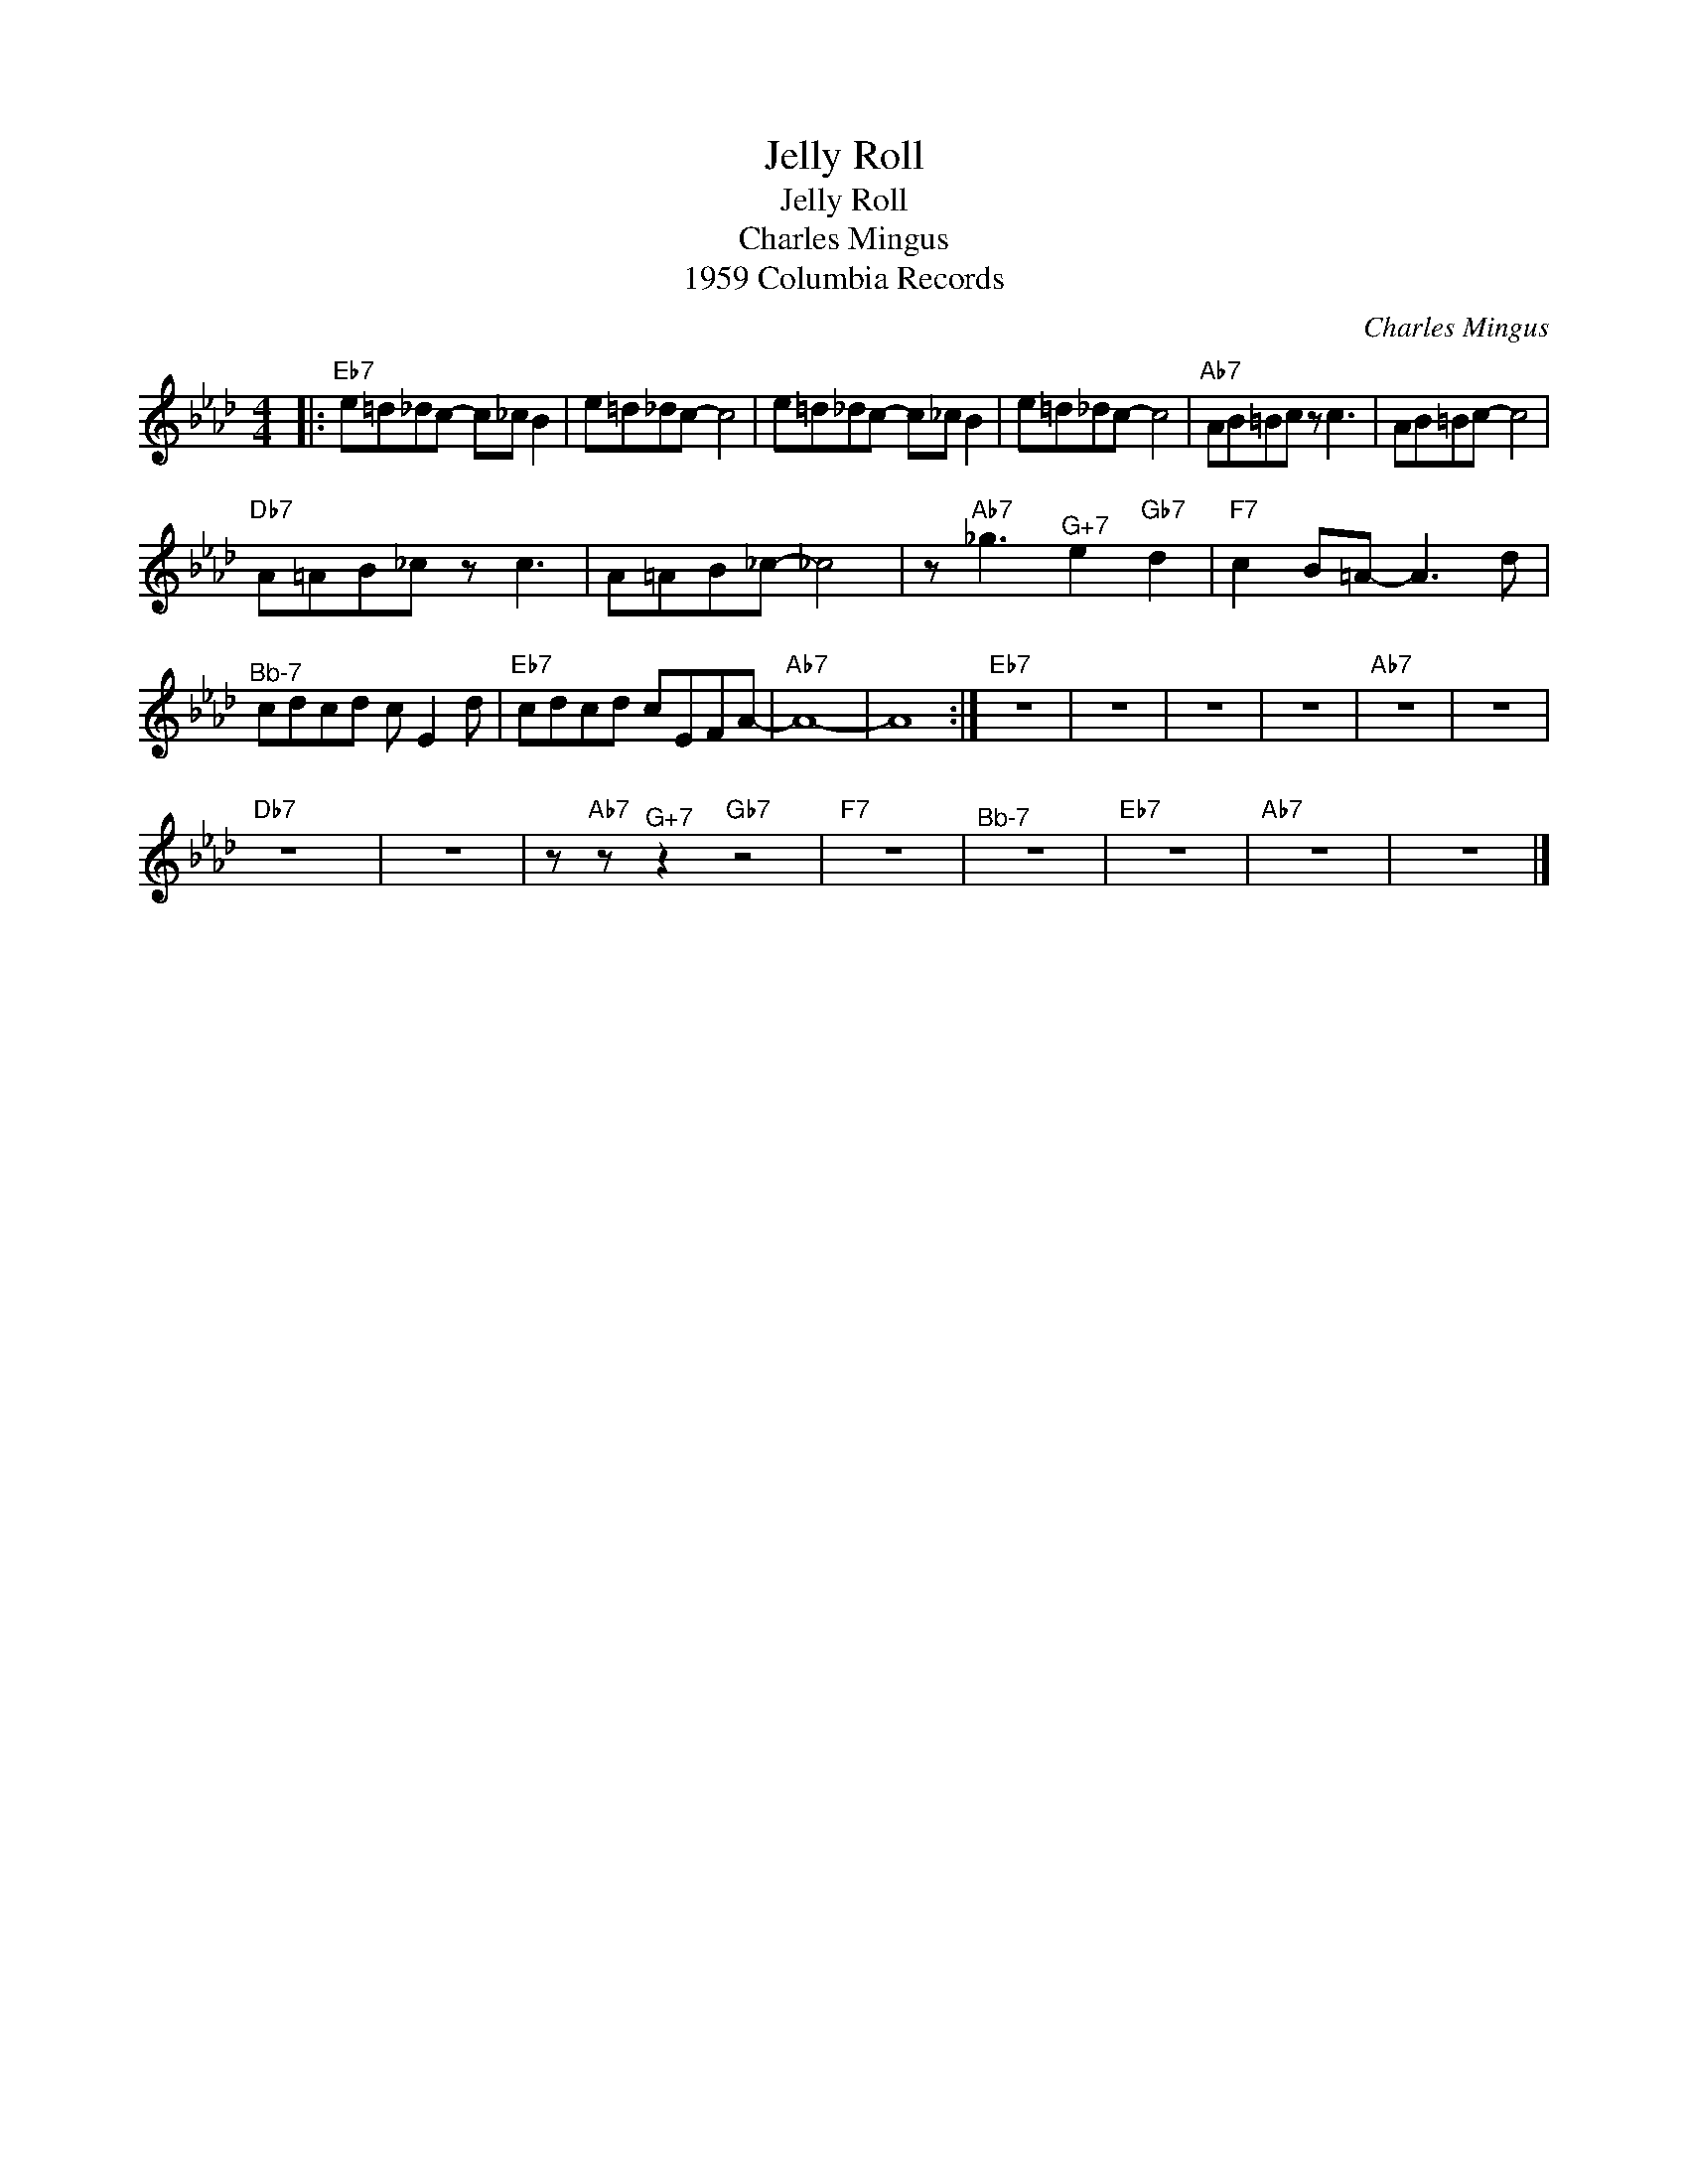 X:1
T:Jelly Roll
T:Jelly Roll
T:Charles Mingus
T:1959 Columbia Records
C:Charles Mingus
Z:All Rights Reserved
L:1/8
M:4/4
K:Ab
V:1 treble 
%%MIDI program 40
V:1
|:"Eb7" e=d_dc- c_c B2 | e=d_dc- c4 | e=d_dc- c_c B2 | e=d_dc- c4 |"Ab7" AB=Bc z c3 | AB=Bc- c4 | %6
"Db7" A=AB_c z c3 | A=AB_c- _c4 | z"Ab7" _g3"^G+7" e2"Gb7" d2 |"F7" c2 B=A- A3 d | %10
"^Bb-7" cdcd c E2 d |"Eb7" cdcd cEFA- |"Ab7" A8- | A8 :|"Eb7" z8 | z8 | z8 | z8 |"Ab7" z8 | z8 | %20
"Db7" z8 | z8 | z"Ab7" z"^G+7" z2"Gb7" z4 |"F7" z8 |"^Bb-7" z8 |"Eb7" z8 |"Ab7" z8 | z8 |] %28


